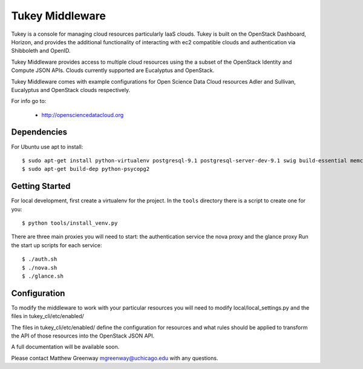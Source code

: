 =============================
Tukey Middleware
=============================

Tukey is a console for managing cloud resources particularly IaaS clouds.
Tukey is built on the OpenStack Dashboard, Horizon, and provides the
additional functionality of interacting with ec2 compatible clouds and
authentication via Shibboleth and OpenID.

Tukey Middleware provides access to multiple cloud resources using the 
a subset of the OpenStack Identity and Compute JSON APIs. Clouds currently
supported are Eucalyptus and OpenStack.

Tukey Middleware comes with example configurations for Open Science Data 
Cloud resources Adler and Sullivan, Eucalyptus and OpenStack clouds
respectively.

For info go to:

 * http://opensciencedatacloud.org

Dependencies
============

For Ubuntu use apt to install::

    $ sudo apt-get install python-virtualenv postgresql-9.1 postgresql-server-dev-9.1 swig build-essential memcached
    $ sudo apt-get build-dep python-psycopg2
    

Getting Started
===============

For local development, first create a virtualenv for the project.
In the ``tools`` directory there is a script to create one for you::

  $ python tools/install_venv.py


There are three main proxies you will need to start: the authentication
service the nova proxy and the glance proxy
Run the start up scripts for each service::

  $ ./auth.sh
  $ ./nova.sh
  $ ./glance.sh

Configuration
=============

To modify the middleware to work with your particular resources you
will need to modify local/local_settings.py and the files in
tukey_cli/etc/enabled/

The files in tukey_cli/etc/enabled/ define the configuration for
resources and what rules should be applied to transform the API of 
those resources into the OpenStack JSON API.

A full documentation will be available soon.

Please contact Matthew Greenway mgreenway@uchicago.edu with any 
questions.
